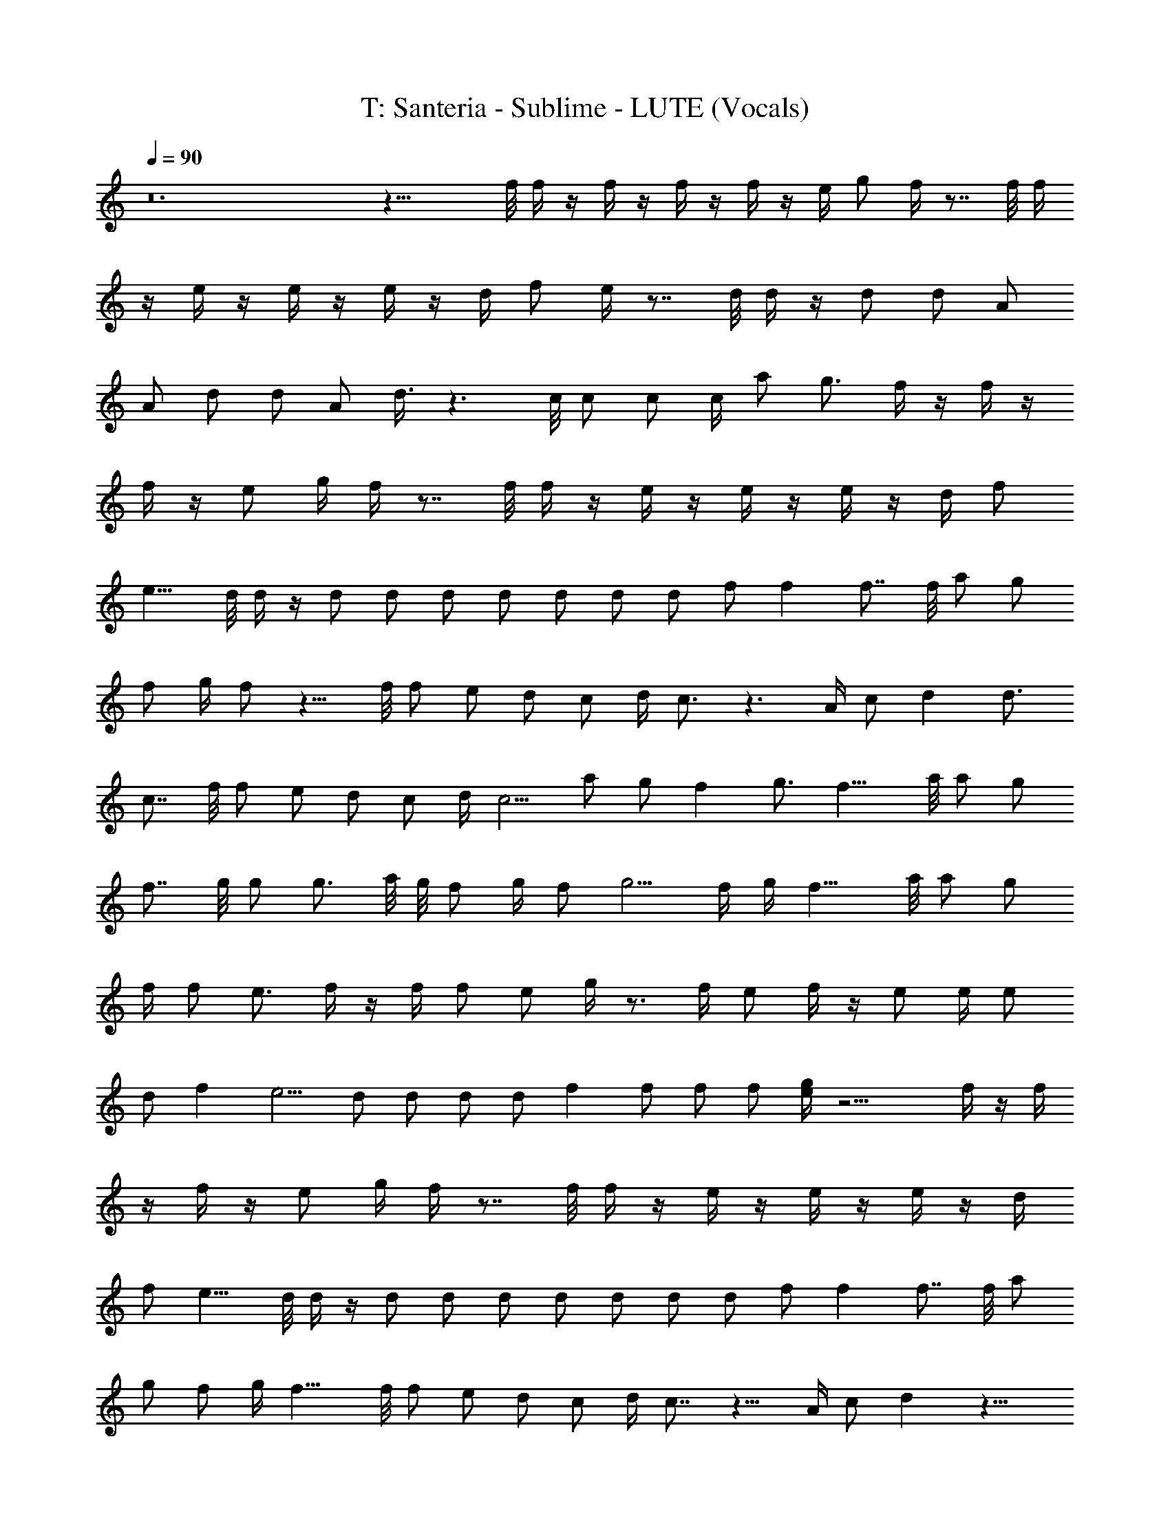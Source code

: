 X: 1
T: T: Santeria - Sublime - LUTE (Vocals)
Z: Figgy - Elendilmir. For Eomin. x
L: 1/4
Q: 90
K: C
z12 z27/8 f/8 f/4 z/4 f/4 z/4 f/4 z/4 f/4 z/4 e/4 g/2 f/4 z7/8 f/8 f/4
z/4 e/4 z/4 e/4 z/4 e/4 z/4 d/4 f/2 e/4 z7/8 d/8 d/4 z/4 d/2 d/2 A/2
A/2 d/2 d/2 A/2 d3/8 z3/2 c/8 c/2 c/2 c/4 a/2 g3/4 f/4 z/4 f/4 z/4
f/4 z/4 e/2 g/4 f/4 z7/8 f/8 f/4 z/4 e/4 z/4 e/4 z/4 e/4 z/4 d/4 f/2
e9/8 d/8 d/4 z/4 d/2 d/2 d/2 d/2 d/2 d/2 d/2 f/2 f f7/8 f/8 a/2 g/2
f/2 g/4 f/2 z9/8 f/8 f/2 e/2 d/2 c/2 d/4 c3/4 z3/2 A/4 c/2 d d3/4
c7/8 f/8 f/2 e/2 d/2 c/2 d/4 c5/4 a/2 g/2 f g3/4 f13/8 a/8 a/2 g/2
f7/8 g/8 g/2 g3/4 a/8 g/8 f/2 g/4 f/2 g5/4 f/4 g/4 f11/8 a/8 a/2 g/2
f/4 f/2 e3/4 f/4 z/4 f/4 f/2 e/2 g/4 z3/4 f/4 e/2 f/4 z/4 e/2 e/4 e/2
d/2 f e5/4 d/2 d/2 d/2 d/2 f f/2 f/2 f/2 [e/4g/4] z13/4 f/4 z/4 f/4
z/4 f/4 z/4 e/2 g/4 f/4 z7/8 f/8 f/4 z/4 e/4 z/4 e/4 z/4 e/4 z/4 d/4
f/2 e9/8 d/8 d/4 z/4 d/2 d/2 d/2 d/2 d/2 d/2 d/2 f/2 f f7/8 f/8 a/2
g/2 f/2 g/4 f13/8 f/8 f/2 e/2 d/2 c/2 d/4 c7/8 z11/8 A/4 c/2 d z13/8
f/8 f/2 e/2 d/2 c/2 d/4 c5/4 a/2 g/2 f g3/4 f13/8 a/8 a/2 g/2 f7/8
g/8 g/2 g3/4 a/8 g/8 f/2 g/4 f/2 g5/4 f/4 g/4 f11/8 a/8 a/2 g/2 f/4
f/2 e5/8 z/8 F7/8 G/8 A3/8 c/8 d3/8 f/8 z/2 a/2 g/2 f/2 e e3/8 d/2
f/8 e2 d/2 d/4 c/8 A/8 c3/8 A/8 G3/8 A/2 A/8 G/8 A/8 G/4 F3/8 E/8
D3/8 E/8 F3/8 G/8 A3/8 G/8 F/2 D3/8 C2 a/8 a/2 g/2 f3/8 f/8 d3/8 f/2
f/8 g3/8 g/8 a3/8 a/8 g/2 A/2 ^c/2 A/2 ^c5/2 a d3/8 g/4 f3/8 a d3/8
g/4 f3/8 a/2 g11/8 c'5/8 c'/4 d/2 c'/4 a/4 z13/8 f/8 f/2 e/2 d/2 =c/2
d/4 c z5/4 A/4 c/2 d7/8 z7/4 f/8 f/2 e/2 d/2 c/2 d/4 c5/4 a/2 g/2 f
g3/4 f3/4 z7/8 a/8 a/2 g/2 f7/8 g/8 g/2 g3/4 a/8 g/8 f/2 g/4 f/2 g5/4
f/4 g/4 f11/8 a/8 a/2 g/2 f/4 f/2 e3/4 f/4 z/4 f/4 f/2 e/2 g/4 z3/4
f/4 e/2 f/4 z/4 e/2 e/4 e/2 d/2 f e5/4 d/2 d/2 d/2 d/2 f f/2 f/2 f/2
[e/4g/4] z21/8 f/8 f/4 z/4 f/4 z/4 f/4 z/4 f/4 z/4 e/4 g/2 f/4 z7/8
f/8 f/4 z/4 e/4 z/4 e/4 z/4 e/4 z/4 d/4 f/2 e/4 z7/8 d/8 d/4 z/4 d/2
d/2 A/2 A/2 d/2 d/2 A/2 d3/8 z3/2 c/8 c/2 c/2 c/4 a/2 g9/8 z f/8 f/2
e/2 d/2 c/2 d/4 c z5/4 A/4 c/2 d9/8 z3/2 f/8 f/2 e/2 d/2 c/2 d/4 c5/4
a/2 g/2 f g3/4 f7/4 a/2 f11/8 g/8 g/2 g3/4 a/8 g/8 f/2 g/4 f/2 g5/4
f/4 g/4 f11/8 a/8 a/2 g/2 f/4 f/2 e3/4 f83/8 
